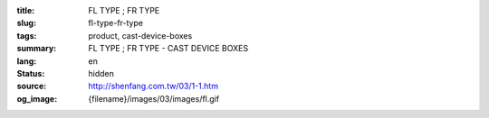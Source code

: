 :title: FL TYPE ; FR TYPE
:slug: fl-type-fr-type
:tags: product, cast-device-boxes
:summary: FL TYPE ; FR TYPE - CAST DEVICE BOXES
:lang: en
:status: hidden
:source: http://shenfang.com.tw/03/1-1.htm
:og_image: {filename}/images/03/images/fl.gif
